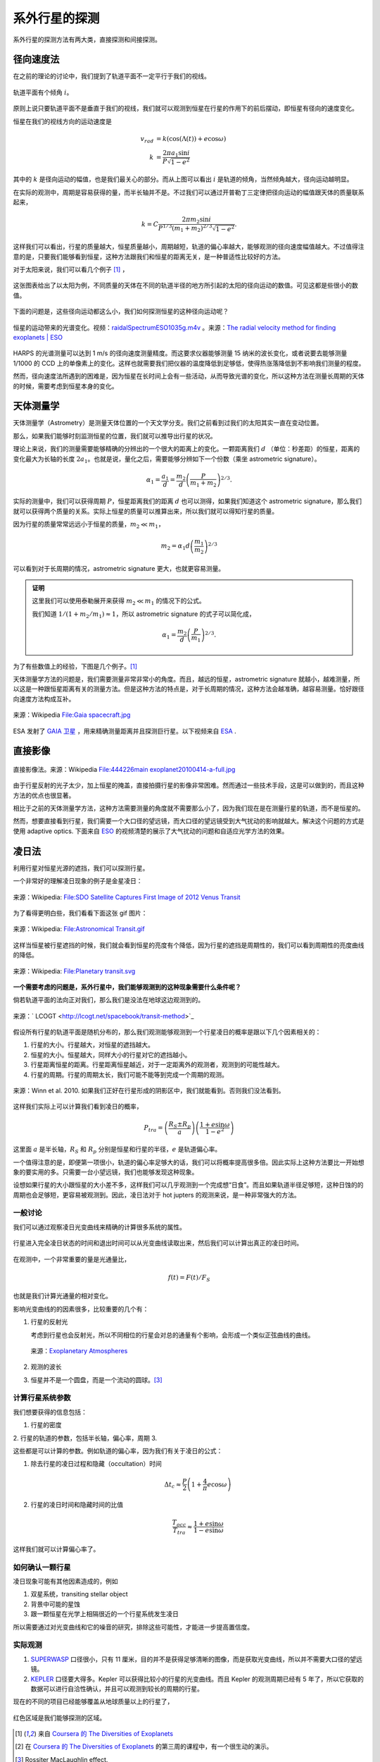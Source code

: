 系外行星的探测
=================

系外行星的探测方法有两大类，直接探测和间接探测。

径向速度法
--------------

在之前的理论的讨论中，我们提到了轨道平面不一定平行于我们的视线。

.. figure:: assets/detection/tiltedOrbitPlane.png
   :align: center
   :alt: 投影平面

   轨道平面有个倾角 :math:`i`。


原则上说只要轨道平面不是垂直于我们的视线，我们就可以观测到恒星在行星的作用下的前后摆动，即恒星有径向的速度变化。

恒星在我们的视线方向的运动速度是

.. math::
   v_{rad} &= k\left( \cos(\Lambda(t))+e\cos\omega \right) \\
   k & = \frac{2\pi a_1\sin i}{P\sqrt{1-e^2}}

其中的 :math:`k` 是径向运动的幅值，也是我们最关心的部分。而从上图可以看出 :math:`i` 是轨道的倾角，当然倾角越大，径向运动越明显。

在实际的观测中，周期是容易获得的量，而半长轴并不是。不过我们可以通过开普勒丁三定律把径向运动的幅值跟天体的质量联系起来，

.. math::
   k =C \frac{2\pi m_2 \sin i}{P^{1/3} (m_1+m_2)^{2/3}\sqrt{1-e^2}}.

这样我们可以看出，行星的质量越大，恒星质量越小，周期越短，轨道的偏心率越大，能够观测的径向速度幅值越大。不过值得注意的是，只要我们能够看到恒星，这种方法跟我们和恒星的距离无关，是一种普适性比较好的方法。

对于太阳来说，我们可以看几个例子 [1]_ ，

.. figure:: assets/detection/radialVelocitySolar.png
   :align: center
   :alt: 太阳的径向运动

   这张图表给出了以太阳为例，不同质量的天体在不同的轨道半径的地方所引起的太阳的径向运动的数值。可见这都是些很小的数值。



下面的问题是，这些径向运动都这么小，我们如何探测恒星的这种径向运动呢？


.. figure:: assets/detection/raidalSpectrumESO1035g.gif
   :align: center

   恒星的运动带来的光谱变化。视频：`raidalSpectrumESO1035g.m4v <assets/detection/raidalSpectrumESO1035g.m4v>`_ 。来源：`The radial velocity method for finding exoplanets | ESO <http://www.eso.org/public/usa/videos/eso1035g/>`_


HARPS 的光谱测量可以达到 1 m/s 的径向速度测量精度。而这要求仪器能够测量 15 纳米的波长变化，或者说要去能够测量 1/1000 的 CCD 上的单像素上的变化。这样也就需要我们把仪器的温度降低到足够低，使得热涨落降低到不影响我们测量的程度。




然而，径向速度法所遇到的困难是，因为恒星在长时间上会有一些活动，从而导致光谱的变化，所以这种方法在测量长周期的天体的时候，需要考虑到恒星本身的变化。




天体测量学
--------------


天体测量学（Astrometry）是测量天体位置的一个天文学分支。我们之前看到过我们的太阳其实一直在变动位置。

.. image:: assets/detection/Solar_System_Barycenter_2000-2050.png
   :align: center

那么，如果我们能够时刻监测恒星的位置，我们就可以推导出行星的状况。

理论上来说，我们的测量需要能够精确的分辨出的一个很大的距离上的变化。一颗距离我们 :math:`d` （单位：秒差距）的恒星，距离的变化最大为长轴的长度 :math:`2a_1`。也就是说，量化之后，需要能够分辨如下一个份数（乘坐 astrometric signature）。

.. math::
   \alpha_1 = \frac{a_1}{d} = \frac{m_2}{d}\left(\frac{P}{m_1+m_2}\right)^{2/3}.


实际的测量中，我们可以获得周期 :math:`P`，恒星距离我们的距离 :math:`d` 也可以测得，如果我们知道这个 astrometric signature，那么我们就可以获得两个质量的关系。实际上恒星的质量可以推算出来，所以我们就可以得知行星的质量。

因为行星的质量常常远远小于恒星的质量，:math:`m_2\ll m_1`，

.. math::
   m_2 = \alpha_1 d \left(\frac{m_1}{m_2}\right)^{2/3}


可以看到对于长周期的情况，astrometric signature 更大，也就更容易测量。



.. admonition:: 证明
   :class: note

   这里我们可以使用泰勒展开来获得 :math:`m_2\ll m_1` 的情况下的公式。

   我们知道 :math:`1/(1+m_2/m_1)\approx 1`，所以 astrometric signature 的式子可以简化成，

   .. math::
      \alpha_1 = \frac{m_2}{d} \left(\frac{P}{m_1}\right)^{2/3}.




为了有些数值上的经验，下图是几个例子。[1]_

.. image:: assets/detection/astrometrySolar.png
   :align: center


天体测量学方法的问题是，我们需要测量非常非常小的角度。而且，越远的恒星，astrometric signature 就越小，越难测量，所以这是一种跟恒星距离有关的测量方法。但是这种方法的特点是，对于长周期的情况，这种方法会越准确，越容易测量。恰好跟径向速度方法构成互补。



.. figure:: assets/detection/Gaia_spacecraft.jpg
   :align: center

   来源：Wikipedia `File:Gaia spacecraft.jpg <https://en.wikipedia.org/wiki/File:Gaia_spacecraft.jpg>`_

ESA 发射了 `GAIA 卫星 <http://www.esa.int/spaceinvideos/Videos/2013/12/Inside_Gaia_s_billion-pixel_camera>`_ ，用来精确测量距离并且探测巨行星。以下视频来自 `ESA <http://www.esa.int/spaceinvideos/Videos/2013/12/Inside_Gaia_s_billion-pixel_camera>`_ .

.. raw:: html

   <iframe src="http://www.esa.int/spaceinvideos/content/view/embedjw/424168" width="640" height="360" frameborder="0"></iframe>



直接影像
----------------


.. figure:: assets/detection/directImaging.jpg
   :align: center

   直接影像法。来源：Wikipedia `File:444226main exoplanet20100414-a-full.jpg <https://zh.wikipedia.org/wiki/File:444226main_exoplanet20100414-a-full.jpg>`_



由于行星反射的光子太少，加上恒星的掩盖，直接拍摄行星的影像非常困难。然而通过一些技术手段，这是可以做到的，而且这种方法的优点也很显著。

相比于之前的天体测量学方法，这种方法需要测量的角度就不需要那么小了，因为我们现在是在测量行星的轨道，而不是恒星的。

然而，想要直接看到行星，我们需要一个大口径的望远镜，而大口径的望远镜受到大气扰动的影响就越大。解决这个问题的方式是使用 adaptive optics. 下面来自 `ESO <http://www.eso.org/public/videos/adaptiveopticsandmask/>`_ 的视频清楚的展示了大气扰动的问题和自适应光学方法的效果。



.. raw:: html

   <div id='flashplayer'>Loading player...</div><script type='text/javascript' src='http://www.eso.org/public/archives/djangoplicity/shadowbox3/libraries/mediaplayer5/jwplayer.js'></script><script type='text/javascript'>var sdfile = 'http://www.eso.org/public/archives/videos/medium_flash/adaptiveopticsandmask.flv';var imagefile = 'http://www.eso.org/public/archives/videos/videoframe/adaptiveopticsandmask.jpg';var flashsrc = 'http://www.eso.org/public/archives/djangoplicity/shadowbox3/libraries/mediaplayer5/player.swf';var sharelink = 'http://www.eso.org/public/videos/adaptiveopticsandmask/';var sharecode = '';var gaid = 'UA-1965004-1';var ipadfile = 'http://www.eso.org/public/archives/videos/medium_podcast/adaptiveopticsandmask.m4v';var mobilefile = 'http://www.eso.org/public/archives/videos/medium_podcast/adaptiveopticsandmask.m4v';var hdfile = 'http://www.eso.org/public/archives/videos/hd_and_apple/adaptiveopticsandmask.m4v';;</script><script type='text/javascript' src='http://www.eso.org/public/archives/djangoplicity/js/videoembed.js'></script>




凌日法
------

利用行星对恒星光源的遮挡，我们可以探测行星。

一个非常好的理解凌日现象的例子是金星凌日：

.. figure:: https://upload.wikimedia.org/wikipedia/commons/thumb/0/07/NASA%27s_SDO_Satellite_Captures_First_Image_of_2012_Venus_Transit_%28Full_Disc%29.jpg/768px-NASA%27s_SDO_Satellite_Captures_First_Image_of_2012_Venus_Transit_%28Full_Disc%29.jpg
   :align: center

   来源：Wikipedia: `File:SDO Satellite Captures First Image of 2012 Venus Transit <https://en.wikipedia.org/wiki/File:NASA%27s_SDO_Satellite_Captures_First_Image_of_2012_Venus_Transit_(Full_Disc).jpg>`_


为了看得更明白些，我们看看下面这张 gif 图片：

.. figure:: https://upload.wikimedia.org/wikipedia/commons/8/82/Astronomical_Transit.gif
   :align: center

   来源：Wikipedia: `File:Astronomical Transit.gif <https://en.wikipedia.org/wiki/File:Astronomical_Transit.gif>`_


这样当恒星被行星遮挡的时候，我们就会看到恒星的亮度有个降低，因为行星的遮挡是周期性的，我们可以看到周期性的亮度曲线的降低。


.. figure:: https://upload.wikimedia.org/wikipedia/commons/thumb/8/8a/Planetary_transit.svg/800px-Planetary_transit.svg.png
   :align: center

   来源：Wikipedia: `File:Planetary transit.svg <https://commons.wikimedia.org/wiki/File:Planetary_transit.svg>`_



**一个需要考虑的问题是，系外行星中，我们能够观测到的这种现象需要什么条件呢？**

倘若轨道平面的法向正对我们，那么我们是没法在地球这边观测到的。

.. figure:: assets/detection/exoplanetsTransitNonTrasit.png
   :align: center

   来源：` LCOGT <http://lcogt.net/spacebook/transit-method>`_


假设所有行星的轨道平面是随机分布的，那么我们观测能够观测到一个行星凌日的概率是跟以下几个因素相关的：

1. 行星的大小。行星越大，对恒星的遮挡越大。
2. 恒星的大小。恒星越大，同样大小的行星对它的遮挡越小。
3. 行星距离恒星的距离。行星距离恒星越近，对于一定距离外的观测者，观测到的可能性越大。
4. 行星的周期。行星的周期太长，我们可能不能等到完成一个周期的观测。


.. figure:: assets/detection/shadowZone.png
   :align: center

   来源：Winn et al. 2010. 如果我们正好在行星形成的阴影区中，我们就能看到。否则我们没法看到。


这样我们实际上可以计算我们看到凌日的概率，


.. math::
   P_{tra}= \left(\frac{R_{S}\pm R_p}{a}\right) \left( \frac{1+e \sin\omega}{1-e^2} \right)


这里面 :math:`a` 是半长轴，:math:`R_{S}` 和 :math:`R_p` 分别是恒星和行星的半径，:math:`e` 是轨道偏心率。

一个值得注意的是，即便第一项很小，轨道的偏心率足够大的话，我们可以将概率提高很多倍。因此实际上这种方法要比一开始想象的要实用的多。只需要一台小望远镜，我们也能够发现这种现象。

设想如果行星的大小跟恒星的大小差不多，这样我们可以几乎观测到一个完成想“日食”。而且如果轨道半径足够短，这种日蚀的的周期也会足够短，更容易被观测到。因此，凌日法对于 hot jupters 的观测来说，是一种非常强大的方法。



一般讨论
~~~~~~~~~~





我们可以通过观察凌日光变曲线来精确的计算很多系统的属性。


.. figure:: assets/detection/transitInTime.png
   :align: center

   行星进入完全凌日状态的时间和退出时间可以从光变曲线读取出来，然后我们可以计算出真正的凌日时间。


在观测中，一个非常重要的量是光通量比，

.. math::
   f(t) = F(t)/F_S

也就是我们计算光通量的相对变化。



影响光变曲线的的因素很多，比较重要的几个有：

1. 行星的反射光

   考虑到行星也会反射光，所以不同相位的行星会对总的通量有个影响，会形成一个类似正弦曲线的曲线。

   .. figure:: assets/detection/transitPlanetPhase.png
      :align: center

      来源：`Exoplanetary Atmospheres <http://arxiv.org/abs/1402.1169>`_

2. 观测的波长
3. 恒星并不是一个圆盘，而是一个流动的圆球。[3]_


计算行星系统参数
~~~~~~~~~~~~~~~~~


我们想要获得的信息包括：

1. 行星的密度
2. 行星的轨道的参数，包括半长轴，偏心率，周期
3.

这些都是可以计算的参数。例如轨道的偏心率，因为我们有关于凌日的公式：

1. 除去行星的凌日过程和隐藏（occultation）时间

   .. math::
      \Delta t_c \approx \frac{P}{2}\left( 1+\frac{4}{\pi}e\cos\omega \right)

2. 行星的凌日时间和隐藏时间的比值

   .. math::
      \frac{T_{occ}}{T_{tra}}\approx \frac{1+e\sin\omega}{1-e\sin\omega}


这样我们就可以计算偏心率了。



如何确认一颗行星
~~~~~~~~~~~~~~~


凌日现象可能有其他因素造成的，例如

1. 双星系统，transiting stellar object
2. 背景中可能的星蚀
3. 跟一颗恒星在光学上相隔很近的一个行星系统发生凌日

所以需要通过对光变曲线和它的噪音的研究，排除这些可能性，才能进一步提高置信度。




实际观测
~~~~~~~~~~~~~~~~~~

1. `SUPERWASP <http://www.superwasp.org>`_ 口径很小，只有 11 厘米，目的并不是获得足够清晰的图像，而是获取光变曲线，所以并不需要大口径的望远镜。
2. `KEPLER <http://kepler.nasa.gov/>`_ 口径要大得多。Kepler 可以获得比较小的行星的光变曲线。而且 Kepler 的观测周期已经有 5 年了，所以它获取的数据可以进行自洽性确认，并且可以观测到较长的周期的行星。



现在的不同的项目已经能够覆盖从地球质量以上的行星了，

.. figure:: assets/detection/massRangeDetected.png
   :align: center

   红色区域是我们能够探测的区域。















.. [1] 来自 `Coursera 的 The Diversities of Exoplanets <https://class.coursera.org/extrasolarplanets-001>`_
.. [2] 在 `Coursera 的 The Diversities of Exoplanets <https://class.coursera.org/extrasolarplanets-001>`_ 的第三周的课程中，有一个很生动的演示。
.. [3] Rossiter MacLaughlin effect.
